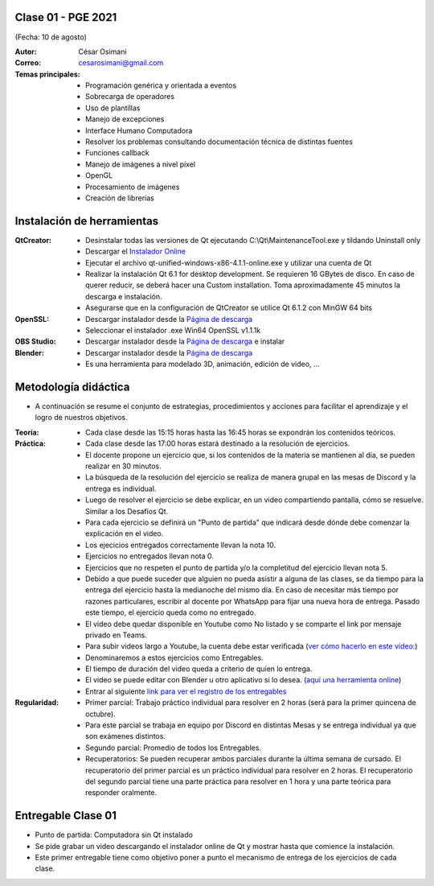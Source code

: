 .. -*- coding: utf-8 -*-

.. _rcs_subversion:

Clase 01 - PGE 2021
===================
(Fecha: 10 de agosto)

:Autor: César Osimani
:Correo: cesarosimani@gmail.com

:Temas principales:
	- Programación genérica y orientada a eventos
	- Sobrecarga de operadores
	- Uso de plantillas
	- Manejo de excepciones
	- Interface Humano Computadora
	- Resolver los problemas consultando documentación técnica de distintas fuentes
	- Funciones callback
	- Manejo de imágenes a nivel píxel
	- OpenGL
	- Procesamiento de imágenes
	- Creación de librerías	

Instalación de herramientas
===========================

:QtCreator: 
	- Desinstalar todas las versiones de Qt ejecutando C:\\Qt\\MaintenanceTool.exe y tildando Uninstall only 
	- Descargar el `Instalador Online <https://www.qt.io/download-thank-you?hsLang=en>`_
	- Ejecutar el archivo qt-unified-windows-x86-4.1.1-online.exe y utilizar una cuenta de Qt
	- Realizar la instalación Qt 6.1 for desktop development. Se requieren 16 GBytes de disco. En caso de querer reducir, se deberá hacer una Custom installation. Toma aproximadamente 45 minutos la descarga e instalación.
	- Asegurarse que en la configuración de QtCreator se utilice Qt 6.1.2 con MinGW 64 bits

:OpenSSL: 
	- Descargar instalador desde la `Página de descarga <https://slproweb.com/products/Win32OpenSSL.html>`_
	- Seleccionar el instalador .exe Win64 OpenSSL v1.1.1k 

:OBS Studio: 
	- Descargar instalador desde la `Página de descarga <https://obsproject.com/es>`_ e instalar

:Blender: 
	- Descargar instalador desde la `Página de descarga <https://www.blender.org/>`_ 
	- Es una herramienta para modelado 3D, animación, edición de video, ...


Metodología didáctica
=====================

- A continuación se resume el conjunto de estrategias, procedimientos y acciones para facilitar el aprendizaje y el logro de nuestros objetivos. 

:Teoría: 
	- Cada clase desde las 15:15 horas hasta las 16:45 horas se expondrán los contenidos teóricos.

:Práctica: 
	- Cada clase desde las 17:00 horas estará destinado a la resolución de ejercicios.
	- El docente propone un ejercicio que, si los contenidos de la materia se mantienen al día, se pueden realizar en 30 minutos.
	- La búsqueda de la resolución del ejercicio se realiza de manera grupal en las mesas de Discord y la entrega es individual.
	- Luego de resolver el ejercicio se debe explicar, en un video compartiendo pantalla, cómo se resuelve. Similar a los Desafíos Qt.
	- Para cada ejercicio se definirá un "Punto de partida" que indicará desde dónde debe comenzar la explicación en el video.
	- Los ejecicios entregados correctamente llevan la nota 10.
	- Ejercicios no entregados llevan nota 0.
	- Ejercicios que no respeten el punto de partida y/o la completitud del ejercicio llevan nota 5.
	- Debido a que puede suceder que alguien no pueda asistir a alguna de las clases, se da tiempo para la entrega del ejercicio hasta la medianoche del mismo día. En caso de necesitar más tiempo por razones particulares, escribir al docente por WhatsApp para fijar una nueva hora de entrega. Pasado este tiempo, el ejercicio queda como no entregado.
	- El video debe quedar disponible en Youtube como No listado y se comparte el link por mensaje privado en Teams.
	- Para subir videos largo a Youtube, la cuenta debe estar verificada (`ver cómo hacerlo en este video: <https://www.youtube.com/watch?v=L2BZQlnlc5M>`_)
	- Denominaremos a estos ejercicios como Entregables.
	- El tiempo de duración del video queda a criterio de quien lo entrega.
	- El video se puede editar con Blender u otro aplicativo si lo desea. (`aquí una herramienta online <https://online-video-cutter.com/es/>`_)
	- Entrar al siguiente `link para ver el registro de los entregables <https://docs.google.com/spreadsheets/d/1xbj6brqzdn3R9sfjDEP0LEjg6CwMNMOb8dBEYGmxhTw/edit?usp=sharing>`_ 





:Regularidad: 
	- Primer parcial: Trabajo práctico individual para resolver en 2 horas (será para la primer quincena de octubre).
	- Para este parcial se trabaja en equipo por Discord en distintas Mesas y se entrega individual ya que son exámenes distintos.
	- Segundo parcial: Promedio de todos los Entregables.
	- Recuperatorios: Se pueden recuperar ambos parciales durante la última semana de cursado. El recuperatorio del primer parcial es un práctico individual para resolver en 2 horas. El recuperatorio del segundo parcial tiene una parte práctica para resolver en 1 hora y una parte teórica para responder oralmente.


Entregable Clase 01
===================

- Punto de partida: Computadora sin Qt instalado
- Se pide grabar un video descargando el instalador online de Qt y mostrar hasta que comience la instalación.
- Este primer entregable tiene como objetivo poner a punto el mecanismo de entrega de los ejercicios de cada clase.

